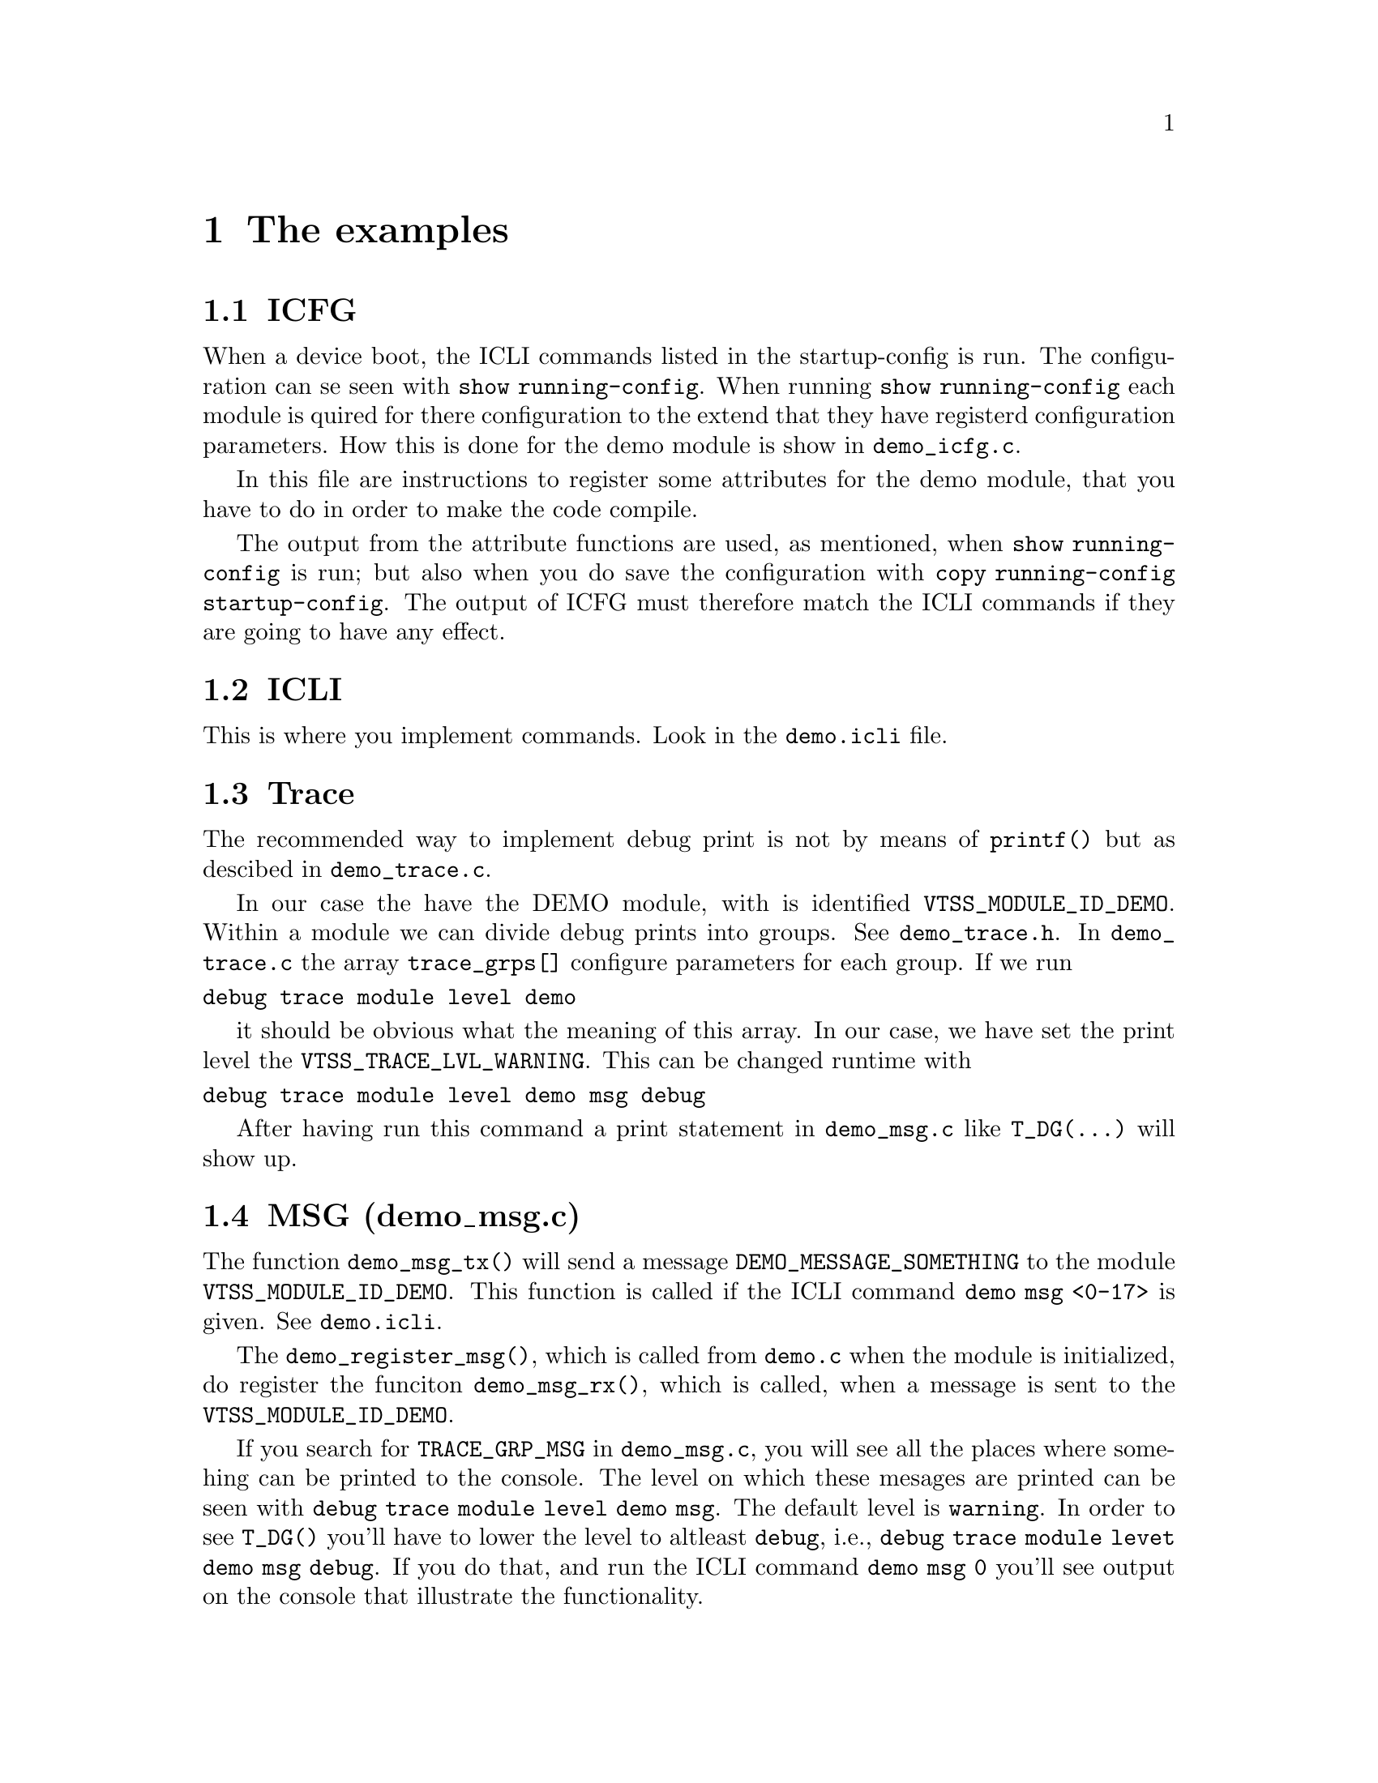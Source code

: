 @chapter The examples
@section ICFG
When a device boot, the ICLI commands listed in the startup-config is run.
The configuration can se seen with @code{show running-config}.
When running @code{show running-config} each module is quired for there configuration
to the extend that they have registerd configuration parameters. How this is done for the demo module
is show in @file{demo_icfg.c}.

In this file are instructions to register some attributes for the demo module, that you have to do in
order to make the code compile.

The output from the attribute functions are used, as mentioned, when @code{show running-config} is
run; but also when you do save the configuration with @code{copy running-config startup-config}.
The output of ICFG must therefore match the ICLI commands if they are going to have any effect.

@section ICLI
This is where you implement commands. Look in the @file{demo.icli} file.

@section Trace
The recommended way to implement debug print is not by means of @code{printf()} but
as descibed in @file{demo_trace.c}.

In our case the have the DEMO module, with is identified @code{VTSS_MODULE_ID_DEMO}.
Within a module we can divide debug prints into groups. See @file{demo_trace.h}.
In @file{demo_trace.c} the array @code{trace_grps[]} configure parameters for
each group. If we run
@verbatim
debug trace module level demo
@end verbatim
it should be obvious what the meaning of this array. In our case, we have set the
print level the @code{VTSS_TRACE_LVL_WARNING}. This can be changed runtime with
@verbatim
debug trace module level demo msg debug
@end verbatim
After having run this command a print statement in @file{demo_msg.c} like @code{T_DG(...)}
will show up.

@section MSG (demo_msg.c)

The function @code{demo_msg_tx()} will send a message @code{DEMO_MESSAGE_SOMETHING}
to the module @code{VTSS_MODULE_ID_DEMO}. This function is called if the ICLI command
@code{demo msg <0-17>} is given. See @file{demo.icli}.

The @code{demo_register_msg()}, which is called from @file{demo.c} when the module is initialized,
do register the funciton @code{demo_msg_rx()}, which is called, when a message is sent to the
@code{VTSS_MODULE_ID_DEMO}.

If you search for @code{TRACE_GRP_MSG} in @file{demo_msg.c}, you will see all the places where
somehing can be printed to the console.
The level on which these mesages are printed can be seen with
@code{debug trace module level demo msg}. The default level is @code{warning}. In order to
see @code{T_DG()} you'll have to lower the level to altleast @code{debug}, i.e.,
@code{debug trace module levet demo msg debug}. If you do that, and run the ICLI command @code{demo msg 0}
you'll see output on the console that illustrate the functionality.

@section Frames to/from the CPU

@subsection Receiving a frame
When the CPU shall receive a frame, then there are basically 3 steps as described in the sections below.
In a generel setup we can have a stack of switches. One switch is the master and all the others are slaves.
The MSCC application run on the master, and all the slaves has to goto a slave state where they do ``slave stuff''.

If we have only one switch, i.e. no stack, then that device is master. The reason for pointing this out is,
that when a frame is received on a port in a stack, and that frame is for the CPU, i.e. the CPU on the master,
then the CPU which is on the switch on which the receiving port exist must configure the switch chip so that the
frame is sent to the local CPU, regardless on whether the switch is master or slave. This described below in 2.5.1.

When the local CPU get the frame, it must be told what to do with it. That is described in 2.5.2. A function is registers
and called when a frames match the criteria configured. This callback function shall make sure, that the
frames is forwarded to the master CPU.

And finally the frame arive at the master CPU in 2.5.3.

@subsubsection Forward packet to the local CPU
In @file{demo_forward.c} the 3 methods are shown that will have a frames forwarded to the CPU.
Note, that this will only get the frames to the CPU - which sounds obvious, but it does not get the
frame to the process that eventually wants it. How this is done is illustrated in a subsequent section.

In a stack solution there is one master switch and all other switchs are slave. The MSCC application run
on the master switch/CPU. Therefore when a frame is received on a slave, like a L2CP frame, then that frame
first have to be sent to the CPU of the slave on which it was received, and that CPU has to make sure that it is
forwarded to the master CPU.

The methods below show how a frame get to the CPU of the switch on which it is received, i.e., master or slave.

@enumerate
@item
@code{forward_frame_to_cpu_method1()} shows how we on a port basis can be configured which L2CP frames shall be sent to the CPU.
L2CP frames are frames with destination MAC address @code{01:80:C2:00:00:XY} where @code{X=0,2} and 
@code{X=0,1,2,...,F}.

@item
@code{forward_frame_to_cpu_method2()} configure the MAC forwarding table. In this case you specify a destination MAC address
and some other parameters like VLAN that shall apply to the frames.

@item
@code{forward_frame_to_cpu_method3()}. In this case a ACL rule is configured. The show an api and an appl method.
@end enumerate

@subsubsection Forward packet from local CPU to master CPU
In @file{demo_packet.c} a filter and a callback function is configured and registered in @code{demo_register_packet()}.
When a packet is received by the CPU it is match against this filter, and if it match, then callback function @code{demo_packet_rx()} is
called. All this happens on the switch on which the packet is received, i.e., master or slave CPU.

In the callback function @code{demo_packet_rx()} the packet is forwarded to the master CPU via the l2proto module.

Next section show how to received the packet on the master CPU.

@subsubsection Handling of frame at the master CPU
In @file{demo_l2proto.c} we register, that packets to the demo module, which is identified with @code{VTSS_MODULE_ID_DEMO} (see section 1.2),
shall be sent to the callback function @code{demo_l2_rx()}. This function copy the frame and some other information to the @code{demo_rx_buffer}
and then signals the thread that shall process the frame.

The processing thread is @code{demo_thread()} in @file{demo.c} 

@subsection Transmit a frame
In @file{demo_tx_frame.c} it is show how a frame ca be sent. The
function @code{demo_tx_frame()} is called by doing the ICLI commands
@verbatim
# configure terminal
(config)# interface gi 1/1  //e.g.
(config-if)# demotx [vtss-os-tx | packet-tx] 00:01:c1:11:22:33 [switch]
@end verbatim
In case of @code{vtss-os-tx} the @code{switch} parameter does not have any effect,
and can be left out. This will call the @code{demo_os_tx_method_1(port_no,dmac)} function.
The @code{00:01:c1:11:22:33} is the @code{dmac}. The frame will be sent on port @code{port_no}
and apply to a stack.

In case of @code{packet-txx} the @code{switch} parameter do apply. In this case the
@code{demo_packet_tx_method_2(port_no,dmac,switch)}. If @code{switch=false} then
the frame will be sent on port @code{port_no}. This function only work on the local
switch in case of a stack. If @code{swtch=true}, then the @code{port_no} does not apply
and the frames is switched the normal way.

@subsection Test
Have two switch that are connected. On one switch enable trace messages, i.e.
@verbatim
# platform debug allow
# debug trace module level demo packet debug
@end verbatim
This enable debug info from @file{demo_packet.c} when a frame is received that match
this filter, which is frames sent to the CPU with destination MAC address @code{00:01:c1:11:22:33}.
This filter has been installed then the demo module was initialized. See in @file{demo.c}; serach for function
@code{demo_register_packet()}.

In order for instruct frames that will match this filter to be sent to the CPU, run
@verbatim
# configure terminal
(config)# demo forward mac
@end verbatim
which will run method 2 in @file{demo_forward.c}. Now the receiver is ready.

On the other switch do
@verbatim
# configure terminal
(config)# int gi 1/1
(config-if)# demotx packet-tx 00:01:c1:11:22:33 switch
@end verbatim
This will run method 2 in @file{demo_tx_frame.c}, and the remoten end show say
that a frames has been received.

If the @code{switch} option was not given, then the frame would only be sent
on port @code{gi 1/1} in which case the remote end would only receive the frame if it
happened to be on the port.

The behavoiur is similar if @code{packet-tx} without @code{switch} is replaced with @code{vtss-os-tx}. The only difference
is that the second case will work in a stack. If a stack does not apply, then the @code{packet-tx} method is prefered.


@subsection Sockets
In the files @file{demo_socket_[client|server].c} an example is show on how to use sockets. The struct is similar to
how things are done in UNIX. The example show a server which wait for a client to connect, and then send back a message and the
stop the server again. The server is started with
@verbatim
#configure terminal
(config)# demo socket server
@end verbatim
On the other device the client is run with
@verbatim
#configure terminal
(config)# demo socket client a.b.c.d
@end verbatim
where @code{a.b.c.d} is the IP address of the server device, which is found with
@verbatim
# show ip int b
@end verbatim

@section Web
The @file{demo_web.c} contain a simple example of web code. In this file it is explained how
to hook up a web menu in the system. This is done by editing the @file{vtss_appl/web/menu_default.cxx}.
In order to have a web menu, some html code must be implemented. In this example this is located under
@file{demo/platform/html/demo.htm}. Look in the @file{module_demo.in_advance} and search for
@code{WEB_CONTENT}.
If the ICLI command @code{debug trace module level demo web debug} is given, then output can be
seen in the console when changes are performed in the web.



